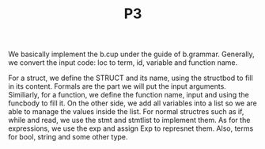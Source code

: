#+TITLE: P3
We basically implement the b.cup under the guide of b.grammar. Generally, we convert the input code: loc to term, id, variable and function name.

For a struct, we define the STRUCT and its name, using the structbod to fill in its content. Formals are the part we will put the input arguments. Similiarly, for a function, we define the function name, input and using the funcbody to fill it. 
On the other side, we add all variables into a list so we are able to manage the values inside the list. 
For normal structres such as if, while and read, we use the stmt and stmtlist to implement them. As for the expressions, we use the exp and assign Exp to represnet them. Also, terms for bool, string and some other type. 
